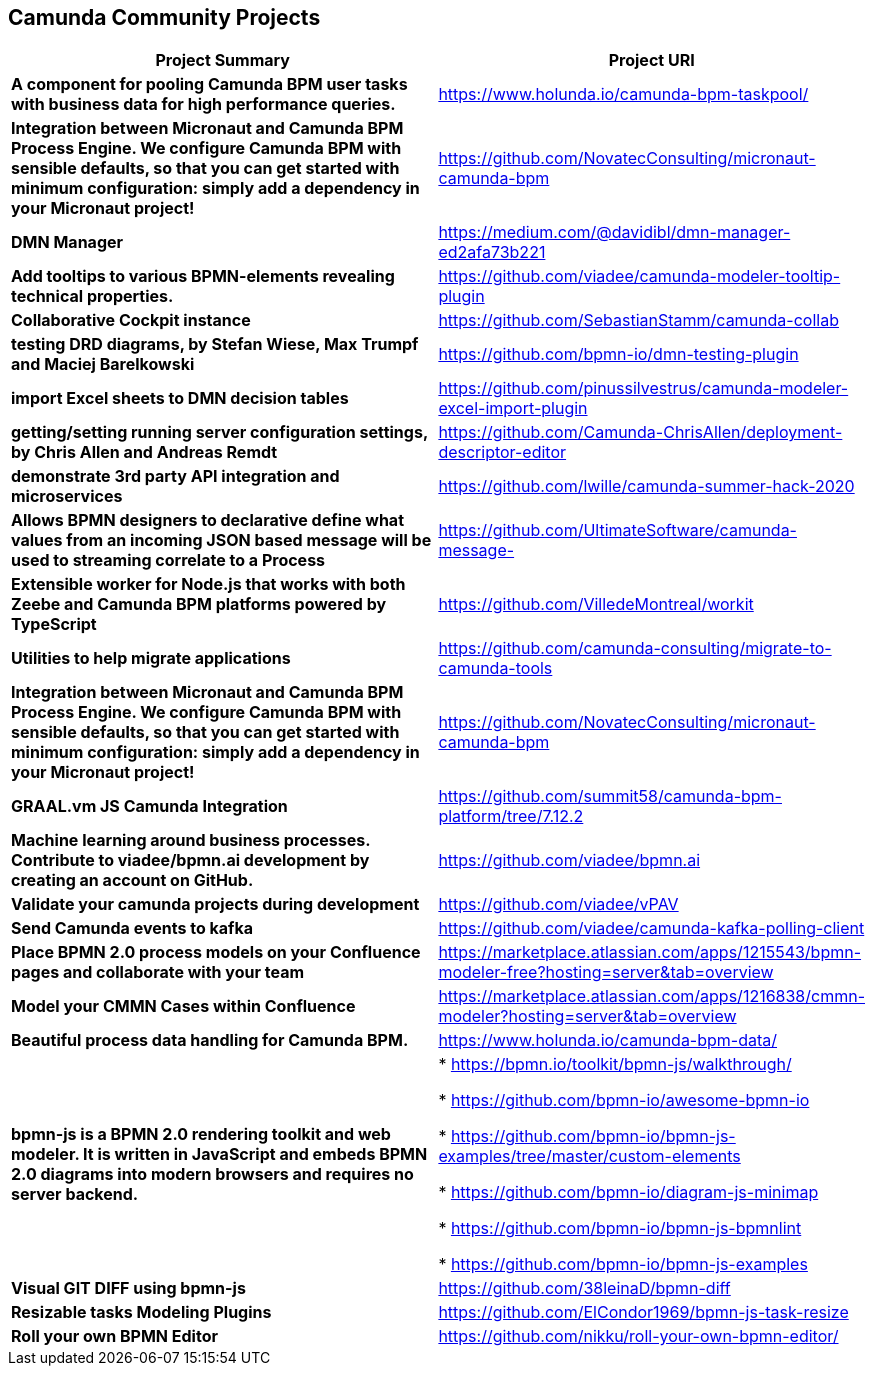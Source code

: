 
== Camunda Community Projects

|===
|Project Summary |Project URI

| *A component for pooling Camunda BPM user tasks with business data for high performance queries.* | https://www.holunda.io/camunda-bpm-taskpool/

| *Integration between Micronaut and Camunda BPM Process Engine. We configure Camunda BPM with sensible defaults, so that you can get started with minimum configuration: simply add a dependency in your Micronaut project!*
| https://github.com/NovatecConsulting/micronaut-camunda-bpm

| *DMN Manager* | https://medium.com/@davidibl/dmn-manager-ed2afa73b221

| *Add tooltips to various BPMN-elements revealing technical properties.* | https://github.com/viadee/camunda-modeler-tooltip-plugin

| *Collaborative Cockpit instance* | https://github.com/SebastianStamm/camunda-collab

| *testing DRD diagrams, by Stefan Wiese, Max Trumpf and Maciej Barelkowski* | https://github.com/bpmn-io/dmn-testing-plugin

| *import Excel sheets to DMN decision tables* | https://github.com/pinussilvestrus/camunda-modeler-excel-import-plugin

| *getting/setting running server configuration settings, by Chris Allen and Andreas Remdt* | https://github.com/Camunda-ChrisAllen/deployment-descriptor-editor

| *demonstrate 3rd party API integration and microservices* | https://github.com/lwille/camunda-summer-hack-2020

|*Allows BPMN designers to declarative define what values
from an incoming JSON based message will be used to streaming
correlate to a Process*|https://github.com/UltimateSoftware/camunda-message-

|*Extensible worker for Node.js that works with both Zeebe
and Camunda BPM platforms powered by TypeScript*|https://github.com/VilledeMontreal/workit

|*Utilities to help migrate applications* | https://github.com/camunda-consulting/migrate-to-camunda-tools

| *Integration between Micronaut and Camunda BPM Process Engine. We configure Camunda BPM with sensible defaults, so that you can get started with minimum configuration: simply add a dependency in your Micronaut project!*
| https://github.com/NovatecConsulting/micronaut-camunda-bpm

|*GRAAL.vm JS Camunda Integration*| https://github.com/summit58/camunda-bpm-platform/tree/7.12.2

|*Machine learning around business processes. Contribute to viadee/bpmn.ai development by creating an account on
GitHub.*| https://github.com/viadee/bpmn.ai

|*Validate your camunda projects during development*| https://github.com/viadee/vPAV

|*Send Camunda events to kafka*| https://github.com/viadee/camunda-kafka-polling-client

|*Place BPMN 2.0 process models on your Confluence pages
and collaborate with your team*| https://marketplace.atlassian.com/apps/1215543/bpmn-modeler-free?hosting=server&tab=overview

|*Model your CMMN Cases within Confluence*| https://marketplace.atlassian.com/apps/1216838/cmmn-modeler?hosting=server&tab=overview

|*Beautiful process data handling for Camunda BPM.*| https://www.holunda.io/camunda-bpm-data/

|*bpmn-js is a BPMN 2.0 rendering toolkit and web modeler. It
is written in JavaScript and embeds BPMN 2.0 diagrams into
modern browsers and requires no server backend.*| * https://bpmn.io/toolkit/bpmn-js/walkthrough/

* https://github.com/bpmn-io/awesome-bpmn-io

* https://github.com/bpmn-io/bpmn-js-examples/tree/master/custom-elements

* https://github.com/bpmn-io/diagram-js-minimap

* https://github.com/bpmn-io/bpmn-js-bpmnlint

* https://github.com/bpmn-io/bpmn-js-examples

|*Visual GIT DIFF using bpmn-js*| https://github.com/38leinaD/bpmn-diff

|*Resizable tasks Modeling Plugins*| https://github.com/ElCondor1969/bpmn-js-task-resize

|*Roll your own BPMN Editor*| https://github.com/nikku/roll-your-own-bpmn-editor/

|===